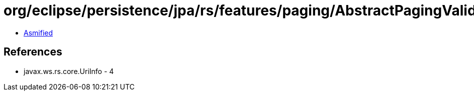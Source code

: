 = org/eclipse/persistence/jpa/rs/features/paging/AbstractPagingValidator.class

 - link:AbstractPagingValidator-asmified.java[Asmified]

== References

 - javax.ws.rs.core.UriInfo - 4

